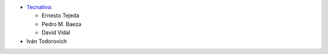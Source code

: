 * `Tecnativa <https://www.tecnativa.com>`_:

  * Ernesto Tejeda
  * Pedro M. Baeza
  * David Vidal

* Iván Todorovich
